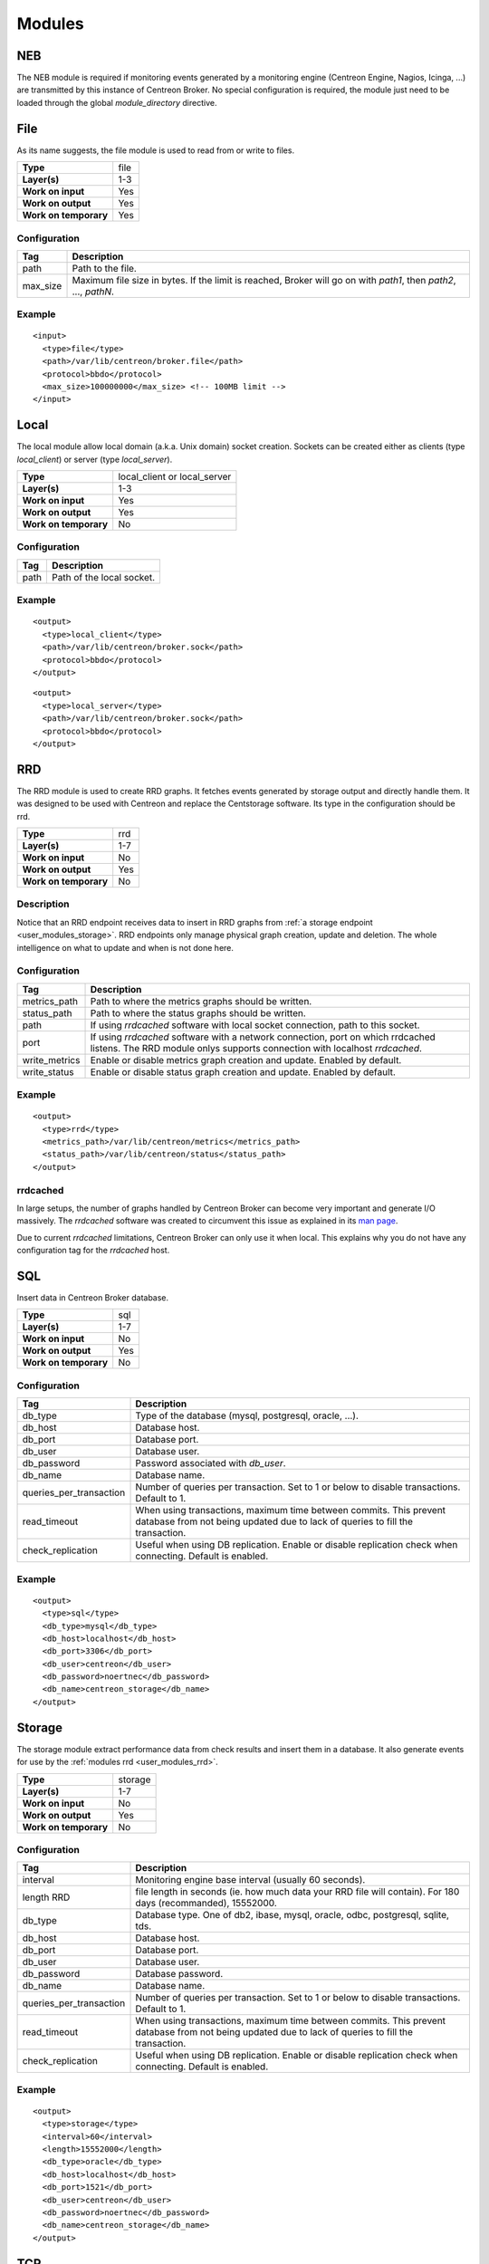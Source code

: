 .. _user_modules:

********
 Modules
********

NEB
===

The NEB module is required if monitoring events generated by a
monitoring engine (Centreon Engine, Nagios, Icinga, ...) are
transmitted by this instance of Centreon Broker. No special
configuration is required, the module just need to be loaded through
the global *module_directory* directive.

File
====

As its name suggests, the file module is used to read from or write to
files.

===================== ====
**Type**              file
**Layer(s)**          1-3
**Work on input**     Yes
**Work on output**    Yes
**Work on temporary** Yes
===================== ====

Configuration
-------------

======== ===========================================================
Tag      Description
======== ===========================================================
path     Path to the file.
max_size Maximum file size in bytes. If the limit is reached, Broker
         will go on with *path1*, then *path2*, ..., *pathN*.
======== ===========================================================

Example
-------

::

  <input>
    <type>file</type>
    <path>/var/lib/centreon/broker.file</path>
    <protocol>bbdo</protocol>
    <max_size>100000000</max_size> <!-- 100MB limit -->
  </input>

Local
=====

The local module allow local domain (a.k.a. Unix domain) socket
creation. Sockets can be created either as clients (type
*local_client*) or server (type *local_server*).

===================== ============================
**Type**              local_client or local_server
**Layer(s)**          1-3
**Work on input**     Yes
**Work on output**    Yes
**Work on temporary** No
===================== ============================

Configuration
-------------

==== =========================
Tag  Description
==== =========================
path Path of the local socket.
==== =========================

Example
-------

::

  <output>
    <type>local_client</type>
    <path>/var/lib/centreon/broker.sock</path>
    <protocol>bbdo</protocol>
  </output>

::

  <output>
    <type>local_server</type>
    <path>/var/lib/centreon/broker.sock</path>
    <protocol>bbdo</protocol>
  </output>

.. _user_modules_rrd:

RRD
===

The RRD module is used to create RRD graphs. It fetches events
generated by storage output and directly handle them. It was designed to
be used with Centreon and replace the Centstorage software. Its type in
the configuration should be rrd.

===================== ===
**Type**              rrd
**Layer(s)**          1-7
**Work on input**     No
**Work on output**    Yes
**Work on temporary** No
===================== ===

Description
-----------

Notice that an RRD endpoint receives data to insert in RRD graphs from
:ref:`a storage endpoint <user_modules_storage>`. RRD endpoints only
manage physical graph creation, update and deletion. The whole
intelligence on what to update and when is not done here.

Configuration
-------------

============= ===========================================================
Tag           Description
============= ===========================================================
metrics_path  Path to where the metrics graphs should be written.
status_path   Path to where the status graphs should be written.
path          If using *rrdcached* software with local socket connection,
              path to this socket.
port          If using *rrdcached* software with a network connection,
              port on which rrdcached listens. The RRD module onlys
              supports connection with localhost *rrdcached*.
write_metrics Enable or disable metrics graph creation and update.
              Enabled by default.
write_status  Enable or disable status graph creation and update. Enabled
              by default.
============= ===========================================================

Example
-------

::

  <output>
    <type>rrd</type>
    <metrics_path>/var/lib/centreon/metrics</metrics_path>
    <status_path>/var/lib/centreon/status</status_path>
  </output>

rrdcached
---------

In large setups, the number of graphs handled by Centreon Broker can
become very important and generate I/O massively. The *rrdcached*
software was created to circumvent this issue as explained in its
`man page <http://oss.oetiker.ch/rrdtool/doc/rrdcached.en.html>`_.

Due to current *rrdcached* limitations, Centreon Broker can only use it
when local. This explains why you do not have any configuration tag for
the *rrdcached* host.

SQL
===

Insert data in Centreon Broker database.

===================== ===
**Type**              sql
**Layer(s)**          1-7
**Work on input**     No
**Work on output**    Yes
**Work on temporary** No
===================== ===

Configuration
-------------

======================= ===============================================
Tag                     Description
======================= ===============================================
db_type                 Type of the database (mysql, postgresql,
                        oracle, ...).
db_host                 Database host.
db_port                 Database port.
db_user                 Database user.
db_password             Password associated with *db_user*.
db_name                 Database name.
queries_per_transaction Number of queries per transaction. Set to 1 or
                        below to disable transactions. Default to 1.
read_timeout            When using transactions, maximum time between
                        commits. This prevent database from not being
                        updated due to lack of queries to fill the
                        transaction.
check_replication       Useful when using DB replication. Enable or
                        disable replication check when connecting.
                        Default is enabled.
======================= ===============================================

Example
-------

::

  <output>
    <type>sql</type>
    <db_type>mysql</db_type>
    <db_host>localhost</db_host>
    <db_port>3306</db_port>
    <db_user>centreon</db_user>
    <db_password>noertnec</db_password>
    <db_name>centreon_storage</db_name>
  </output>

.. _user_modules_storage:

Storage
=======

The storage module extract performance data from check results and
insert them in a database. It also generate events for use by the
:ref:`modules rrd <user_modules_rrd>`.

===================== =======
**Type**              storage
**Layer(s)**          1-7
**Work on input**     No
**Work on output**    Yes
**Work on temporary** No
===================== =======

Configuration
-------------

======================= ===============================================
Tag                     Description
======================= ===============================================
interval                Monitoring engine base interval (usually 60
                        seconds).
length RRD              file length in seconds (ie. how much data your
                        RRD file will contain). For 180 days
                        (recommanded), 15552000.
db_type                 Database type. One of db2, ibase, mysql,
                        oracle, odbc, postgresql, sqlite, tds.
db_host                 Database host.
db_port                 Database port.
db_user                 Database user.
db_password             Database password.
db_name                 Database name.
queries_per_transaction Number of queries per transaction. Set to 1 or
                        below to disable transactions. Default to 1.
read_timeout            When using transactions, maximum time between
                        commits. This prevent database from not being
                        updated due to lack of queries to fill the
                        transaction.
check_replication       Useful when using DB replication. Enable or
                        disable replication check when connecting.
                        Default is enabled.
======================= ===============================================

Example
-------

::

  <output>
    <type>storage</type>
    <interval>60</interval>
    <length>15552000</length>
    <db_type>oracle</db_type>
    <db_host>localhost</db_host>
    <db_port>1521</db_port>
    <db_user>centreon</db_user>
    <db_password>noertnec</db_password>
    <db_name>centreon_storage</db_name>
  </output>

TCP
===

Probably one of the most used module. Provides network connectivity.

===================== ===
**Type**              tcp
**Layer(s)**          1-3
**Work on input**     Yes
**Work on output**    Yes
**Work on temporary** No
===================== ===

Configuration
-------------

============== =======================================================
Tag            Description
============== =======================================================
port           Port on which Centreon Broker should listen (if no host
               is defined) or connect to.
host           Host to connect to. To have a server connection, do not
               use this tag.
tls            Enable TLS protocol. It can either be used as anonymous
               (no public_cert nor private_key) or with appropriate
               settings (ca_certificate) used with certificate
               authentication.
private_key    Private key.
public_cert    Public certificate associated with private_key.
ca_certificate Trusted Certificate Authority certificate. If this
               parameter is set, the CA’s certificate is used to
               authenticate client connections which are denied
               if the peer key could not be validated.
============== =======================================================

Example
-------

Input stream that waits for clients to connect on port 5668.

::

  <input>
    <type>tcp</type>
    <port>5668</port>
    <protocol>bbdo</protocol>
  </input>

Output stream that connects on host remotehost.tld on port 5668.

::

  <output>
    <type>tcp</type>
    <host>remotehost.tld</host>
    <port>5668</port>
    <protocol>5668</protocol>
  </output>

BBDO
====

BBDO is a serialization layer introduced by Centreon Broker. Its name
stands for *Broker Binary Data Objects*. This protocol was initially
introduced to improve performance over the NDO protocol which was using
data stringification. As its name suggests, BBDO is using raw binary
data transfer which drastically reduce its CPU footprint on busy
servers.

BBDO also supports feature negociation and can automatically encrypt
and/or compress transmitted data. No configuration is required, whereas
possible, to use compression and TLS modules.

===================== ===
**Type**              N/A
**Layer(s)**          7
**Work on input**     Yes
**Work on output**    Yes
**Work on temporary** No
===================== ===

Configuration
-------------

======== =====================
Tag      Description
======== =====================
protocol Must be set to *bbdo*.
======== =====================

NDO
===

NDO is the historical but deprecated serialization layer for events. A
serialization layer is required on some endpoints to reach the 7th layer
(NDO is inserted at layer 7).

===================== ===
**Type**              N/A
**Layer(s)**          7
**Work on input**     Yes
**Work on output**    Yes
**Work on temporary** No
===================== ===

Configuration
-------------

======== =====================
Tag      Description
======== =====================
protocol Must be set to *ndo*.
======== =====================

Example
-------

::

  <input>
    <type>tcp</tcp>
    <port>5668</port>
    <protocol>ndo</protocol>
  </input>

Compression
===========

The compression module uses the `zlib <http://www.zlib.org>`_
compression algorithm to reduce the size of data transmitted by Centreon
Broker. Typical compression ratio range from 2:1 to 5:1.

================== ===
**Type**           N/A
**Layer(s)**       6
**Work on input**  Yes
**Work on output** Yes
================== ===

Options
-------

The compression can be configured with the tags defined in the table
below.

================== ====================================================
Tag                Description
================== ====================================================
compression        Set it to 1 to enable compression. This is the sole
                   mandatory parameter.
compression_level  Level of compression from 0 (no compression) to 9
                   (best compression). Defaults to -1 which is zlib's
                   default compression level.
compression_buffer Size in bytes of the compression buffer. The biggest
                   the buffer is, the best is the compression. However
                   the latency increase along with the buffer size.
================== ====================================================

Example
-------

::

  <output>
    <type>tcp</type>
    <host>localhost</host>
    <port>5668</port>
    <compression>1</compression>
    <compression_level>4</compression_level>
    <compression_buffer>5000</compression_buffer>
  </output>
